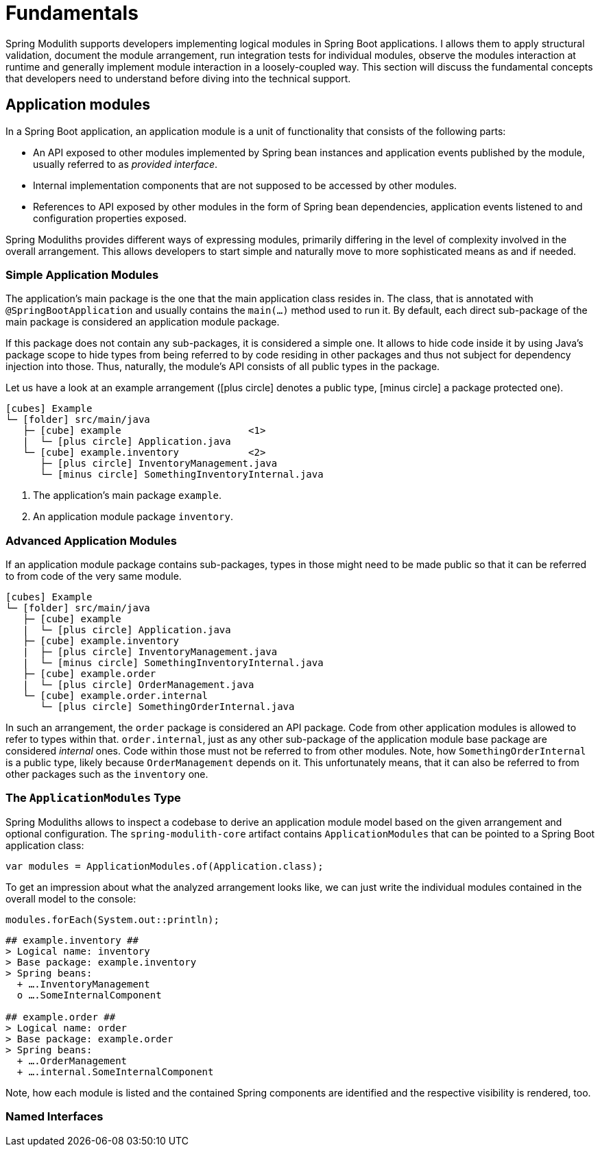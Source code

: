 [[fundamentals]]
= Fundamentals

Spring Modulith supports developers implementing logical modules in Spring Boot applications.
I allows them to apply structural validation, document the module arrangement, run integration tests for individual modules, observe the modules interaction at runtime and generally implement module interaction in a loosely-coupled way.
This section will discuss the fundamental concepts that developers need to understand before diving into the technical support.

[[fundamentals.modules]]
== Application modules

In a Spring Boot application, an application module is a unit of functionality that consists of the following parts:

* An API exposed to other modules implemented by Spring bean instances and application events published by the module, usually referred to as _provided interface_.
* Internal implementation components that are not supposed to be accessed by other modules.
* References to API exposed by other modules in the form of Spring bean dependencies, application events listened to and configuration properties exposed.

Spring Moduliths provides different ways of expressing modules, primarily differing in the level of complexity involved in the overall arrangement.
This allows developers to start simple and naturally move to more sophisticated means as and if needed.

[[fundamentals.modules.simple]]
=== Simple Application Modules

The application's main package is the one that the main application class resides in.
The class, that is annotated with `@SpringBootApplication` and usually contains the `main(…)` method used to run it.
By default, each direct sub-package of the main package is considered an application module package.

If this package does not contain any sub-packages, it is considered a simple one.
It allows to hide code inside it by using Java's package scope to hide types from being referred to by code residing in other packages and thus not subject for dependency injection into those.
Thus, naturally, the module's API consists of all public types in the package.

Let us have a look at an example arrangement (icon:plus-circle[] denotes a public type, icon:minus-circle[] a package protected one).

[source, subs="macros"]
----
icon:cubes[] Example
└─ icon:folder[] src/main/java
   ├─ icon:cube[] example                      <1>
   |  └─ icon:plus-circle[] Application.java
   └─ icon:cube[] example.inventory            <2>
      ├─ icon:plus-circle[] InventoryManagement.java
      └─ icon:minus-circle[] SomethingInventoryInternal.java
----
<1> The application's main package `example`.
<2> An application module package `inventory`.

[[fundamentals.modules.advanced]]
=== Advanced Application Modules

If an application module package contains sub-packages, types in those might need to be made public so that it can be referred to from code of the very same module.

[source, subs="macros"]
----
icon:cubes[] Example
└─ icon:folder[] src/main/java
   ├─ icon:cube[] example
   |  └─ icon:plus-circle[] Application.java
   ├─ icon:cube[] example.inventory
   |  ├─ icon:plus-circle[] InventoryManagement.java
   |  └─ icon:minus-circle[] SomethingInventoryInternal.java
   ├─ icon:cube[] example.order
   |  └─ icon:plus-circle[] OrderManagement.java
   └─ icon:cube[] example.order.internal
      └─ icon:plus-circle[] SomethingOrderInternal.java
----

In such an arrangement, the `order` package is considered an API package.
Code from other application modules is allowed to refer to types within that.
`order.internal`, just as any other sub-package of the application module base package are considered _internal_ ones.
Code within those must not be referred to from other modules.
Note, how `SomethingOrderInternal` is a public type, likely because `OrderManagement` depends on it.
This unfortunately means, that it can also be referred to from other packages such as the `inventory` one.

[[fundamentals.modules.application-modules]]
=== The `ApplicationModules` Type

Spring Moduliths allows to inspect a codebase to derive an application module model based on the given arrangement and optional configuration.
The `spring-modulith-core` artifact contains `ApplicationModules` that can be pointed to a Spring Boot application class:

[source, java]
----
var modules = ApplicationModules.of(Application.class);
----

To get an impression about what the analyzed arrangement looks like, we can just write the individual modules contained in the overall model to the console:

[source, java]
----
modules.forEach(System.out::println);
----

[source]
----
## example.inventory ##
> Logical name: inventory
> Base package: example.inventory
> Spring beans:
  + ….InventoryManagement
  o ….SomeInternalComponent

## example.order ##
> Logical name: order
> Base package: example.order
> Spring beans:
  + ….OrderManagement
  + ….internal.SomeInternalComponent
----

Note, how each module is listed and the contained Spring components are identified and the respective visibility is rendered, too.

[[fundamentals.modules.named-interface]]
=== Named Interfaces

